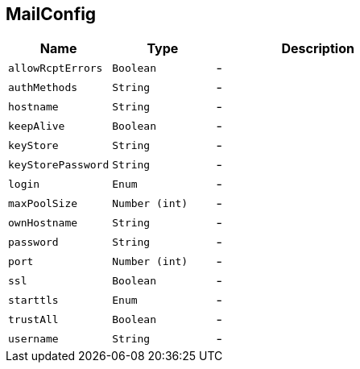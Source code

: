 == MailConfig


[cols=">25%,^25%,50%"]
[frame="topbot"]
|===
^|Name | Type ^| Description

|[[allowRcptErrors]]`allowRcptErrors`
|`Boolean`
|-
|[[authMethods]]`authMethods`
|`String`
|-
|[[hostname]]`hostname`
|`String`
|-
|[[keepAlive]]`keepAlive`
|`Boolean`
|-
|[[keyStore]]`keyStore`
|`String`
|-
|[[keyStorePassword]]`keyStorePassword`
|`String`
|-
|[[login]]`login`
|`Enum`
|-
|[[maxPoolSize]]`maxPoolSize`
|`Number (int)`
|-
|[[ownHostname]]`ownHostname`
|`String`
|-
|[[password]]`password`
|`String`
|-
|[[port]]`port`
|`Number (int)`
|-
|[[ssl]]`ssl`
|`Boolean`
|-
|[[starttls]]`starttls`
|`Enum`
|-
|[[trustAll]]`trustAll`
|`Boolean`
|-
|[[username]]`username`
|`String`
|-|===
